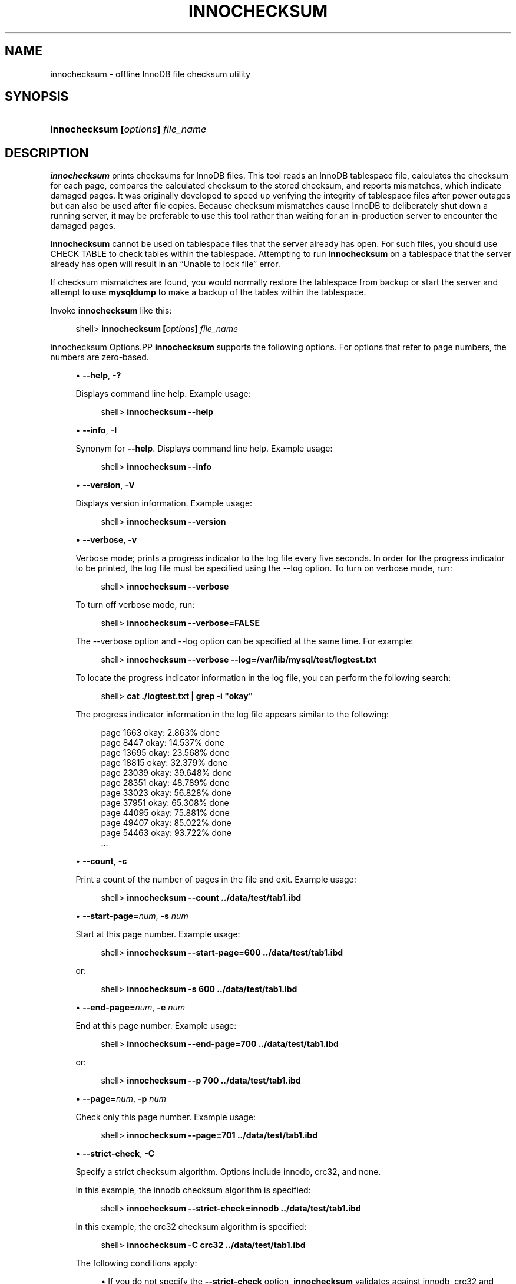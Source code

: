 '\" t
.\"     Title: \fBinnochecksum\fR
.\"    Author: [FIXME: author] [see http://docbook.sf.net/el/author]
.\" Generator: DocBook XSL Stylesheets v1.79.1 <http://docbook.sf.net/>
.\"      Date: 07/12/2018
.\"    Manual: MySQL Database System
.\"    Source: MySQL 8.0
.\"  Language: English
.\"
.TH "\FBINNOCHECKSUM\FR" "1" "07/12/2018" "MySQL 8\&.0" "MySQL Database System"
.\" -----------------------------------------------------------------
.\" * Define some portability stuff
.\" -----------------------------------------------------------------
.\" ~~~~~~~~~~~~~~~~~~~~~~~~~~~~~~~~~~~~~~~~~~~~~~~~~~~~~~~~~~~~~~~~~
.\" http://bugs.debian.org/507673
.\" http://lists.gnu.org/archive/html/groff/2009-02/msg00013.html
.\" ~~~~~~~~~~~~~~~~~~~~~~~~~~~~~~~~~~~~~~~~~~~~~~~~~~~~~~~~~~~~~~~~~
.ie \n(.g .ds Aq \(aq
.el       .ds Aq '
.\" -----------------------------------------------------------------
.\" * set default formatting
.\" -----------------------------------------------------------------
.\" disable hyphenation
.nh
.\" disable justification (adjust text to left margin only)
.ad l
.\" -----------------------------------------------------------------
.\" * MAIN CONTENT STARTS HERE *
.\" -----------------------------------------------------------------
.SH "NAME"
innochecksum \- offline InnoDB file checksum utility
.SH "SYNOPSIS"
.HP \w'\fBinnochecksum\ [\fR\fB\fIoptions\fR\fR\fB]\ \fR\fB\fIfile_name\fR\fR\ 'u
\fBinnochecksum [\fR\fB\fIoptions\fR\fR\fB] \fR\fB\fIfile_name\fR\fR
.SH "DESCRIPTION"
.PP
\fBinnochecksum\fR
prints checksums for
InnoDB
files\&. This tool reads an
InnoDB
tablespace file, calculates the checksum for each page, compares the calculated checksum to the stored checksum, and reports mismatches, which indicate damaged pages\&. It was originally developed to speed up verifying the integrity of tablespace files after power outages but can also be used after file copies\&. Because checksum mismatches cause
InnoDB
to deliberately shut down a running server, it may be preferable to use this tool rather than waiting for an in\-production server to encounter the damaged pages\&.
.PP
\fBinnochecksum\fR
cannot be used on tablespace files that the server already has open\&. For such files, you should use
CHECK TABLE
to check tables within the tablespace\&. Attempting to run
\fBinnochecksum\fR
on a tablespace that the server already has open will result in an
\(lqUnable to lock file\(rq
error\&.
.PP
If checksum mismatches are found, you would normally restore the tablespace from backup or start the server and attempt to use
\fBmysqldump\fR
to make a backup of the tables within the tablespace\&.
.PP
Invoke
\fBinnochecksum\fR
like this:
.sp
.if n \{\
.RS 4
.\}
.nf
shell> \fBinnochecksum [\fR\fB\fIoptions\fR\fR\fB] \fR\fB\fIfile_name\fR\fR
.fi
.if n \{\
.RE
.\}
.sp
innochecksum Options.PP
\fBinnochecksum\fR
supports the following options\&. For options that refer to page numbers, the numbers are zero\-based\&.
.sp
.RS 4
.ie n \{\
\h'-04'\(bu\h'+03'\c
.\}
.el \{\
.sp -1
.IP \(bu 2.3
.\}
\fB\-\-help\fR,
\fB\-?\fR
.sp
Displays command line help\&. Example usage:
.sp
.if n \{\
.RS 4
.\}
.nf
shell> \fBinnochecksum \-\-help\fR
.fi
.if n \{\
.RE
.\}
.RE
.sp
.RS 4
.ie n \{\
\h'-04'\(bu\h'+03'\c
.\}
.el \{\
.sp -1
.IP \(bu 2.3
.\}
\fB\-\-info\fR,
\fB\-I\fR
.sp
Synonym for
\fB\-\-help\fR\&. Displays command line help\&. Example usage:
.sp
.if n \{\
.RS 4
.\}
.nf
shell> \fBinnochecksum \-\-info\fR
.fi
.if n \{\
.RE
.\}
.RE
.sp
.RS 4
.ie n \{\
\h'-04'\(bu\h'+03'\c
.\}
.el \{\
.sp -1
.IP \(bu 2.3
.\}
\fB\-\-version\fR,
\fB\-V\fR
.sp
Displays version information\&. Example usage:
.sp
.if n \{\
.RS 4
.\}
.nf
shell> \fBinnochecksum \-\-version\fR
.fi
.if n \{\
.RE
.\}
.RE
.sp
.RS 4
.ie n \{\
\h'-04'\(bu\h'+03'\c
.\}
.el \{\
.sp -1
.IP \(bu 2.3
.\}
\fB\-\-verbose\fR,
\fB\-v\fR
.sp
Verbose mode; prints a progress indicator to the log file every five seconds\&. In order for the progress indicator to be printed, the log file must be specified using the
\-\-log option\&. To turn on
verbose
mode, run:
.sp
.if n \{\
.RS 4
.\}
.nf
shell> \fBinnochecksum \-\-verbose\fR
.fi
.if n \{\
.RE
.\}
.sp
To turn off verbose mode, run:
.sp
.if n \{\
.RS 4
.\}
.nf
shell> \fBinnochecksum \-\-verbose=FALSE\fR
.fi
.if n \{\
.RE
.\}
.sp
The
\-\-verbose
option and
\-\-log
option can be specified at the same time\&. For example:
.sp
.if n \{\
.RS 4
.\}
.nf
shell> \fBinnochecksum \-\-verbose \-\-log=/var/lib/mysql/test/logtest\&.txt\fR
.fi
.if n \{\
.RE
.\}
.sp
To locate the progress indicator information in the log file, you can perform the following search:
.sp
.if n \{\
.RS 4
.\}
.nf
shell> \fBcat \&./logtest\&.txt | grep \-i "okay"\fR
.fi
.if n \{\
.RE
.\}
.sp
The progress indicator information in the log file appears similar to the following:
.sp
.if n \{\
.RS 4
.\}
.nf
page 1663 okay: 2\&.863% done
page 8447 okay: 14\&.537% done
page 13695 okay: 23\&.568% done
page 18815 okay: 32\&.379% done
page 23039 okay: 39\&.648% done
page 28351 okay: 48\&.789% done
page 33023 okay: 56\&.828% done
page 37951 okay: 65\&.308% done
page 44095 okay: 75\&.881% done
page 49407 okay: 85\&.022% done
page 54463 okay: 93\&.722% done
\&.\&.\&.
.fi
.if n \{\
.RE
.\}
.RE
.sp
.RS 4
.ie n \{\
\h'-04'\(bu\h'+03'\c
.\}
.el \{\
.sp -1
.IP \(bu 2.3
.\}
\fB\-\-count\fR,
\fB\-c\fR
.sp
Print a count of the number of pages in the file and exit\&. Example usage:
.sp
.if n \{\
.RS 4
.\}
.nf
shell> \fBinnochecksum \-\-count \&.\&./data/test/tab1\&.ibd\fR
.fi
.if n \{\
.RE
.\}
.RE
.sp
.RS 4
.ie n \{\
\h'-04'\(bu\h'+03'\c
.\}
.el \{\
.sp -1
.IP \(bu 2.3
.\}
\fB\-\-start\-page=\fR\fB\fInum\fR\fR,
\fB\-s \fR\fB\fInum\fR\fR
.sp
Start at this page number\&. Example usage:
.sp
.if n \{\
.RS 4
.\}
.nf
shell> \fBinnochecksum \-\-start\-page=600 \&.\&./data/test/tab1\&.ibd\fR
.fi
.if n \{\
.RE
.\}
.sp
or:
.sp
.if n \{\
.RS 4
.\}
.nf
shell> \fBinnochecksum \-s 600 \&.\&./data/test/tab1\&.ibd\fR
.fi
.if n \{\
.RE
.\}
.RE
.sp
.RS 4
.ie n \{\
\h'-04'\(bu\h'+03'\c
.\}
.el \{\
.sp -1
.IP \(bu 2.3
.\}
\fB\-\-end\-page=\fR\fB\fInum\fR\fR,
\fB\-e \fR\fB\fInum\fR\fR
.sp
End at this page number\&. Example usage:
.sp
.if n \{\
.RS 4
.\}
.nf
shell> \fBinnochecksum \-\-end\-page=700 \&.\&./data/test/tab1\&.ibd\fR
.fi
.if n \{\
.RE
.\}
.sp
or:
.sp
.if n \{\
.RS 4
.\}
.nf
shell> \fBinnochecksum \-\-p 700 \&.\&./data/test/tab1\&.ibd\fR
.fi
.if n \{\
.RE
.\}
.RE
.sp
.RS 4
.ie n \{\
\h'-04'\(bu\h'+03'\c
.\}
.el \{\
.sp -1
.IP \(bu 2.3
.\}
\fB\-\-page=\fR\fB\fInum\fR\fR,
\fB\-p \fR\fB\fInum\fR\fR
.sp
Check only this page number\&. Example usage:
.sp
.if n \{\
.RS 4
.\}
.nf
shell> \fBinnochecksum \-\-page=701 \&.\&./data/test/tab1\&.ibd\fR
.fi
.if n \{\
.RE
.\}
.RE
.sp
.RS 4
.ie n \{\
\h'-04'\(bu\h'+03'\c
.\}
.el \{\
.sp -1
.IP \(bu 2.3
.\}
\fB\-\-strict\-check\fR,
\fB\-C\fR
.sp
Specify a strict checksum algorithm\&. Options include
innodb,
crc32, and
none\&.
.sp
In this example, the
innodb
checksum algorithm is specified:
.sp
.if n \{\
.RS 4
.\}
.nf
shell> \fBinnochecksum \-\-strict\-check=innodb \&.\&./data/test/tab1\&.ibd\fR
.fi
.if n \{\
.RE
.\}
.sp
In this example, the
crc32
checksum algorithm is specified:
.sp
.if n \{\
.RS 4
.\}
.nf
shell> \fBinnochecksum \-C crc32 \&.\&./data/test/tab1\&.ibd\fR
.fi
.if n \{\
.RE
.\}
.sp
The following conditions apply:
.sp
.RS 4
.ie n \{\
\h'-04'\(bu\h'+03'\c
.\}
.el \{\
.sp -1
.IP \(bu 2.3
.\}
If you do not specify the
\fB\-\-strict\-check\fR
option,
\fBinnochecksum\fR
validates against
innodb,
crc32
and
none\&.
.RE
.sp
.RS 4
.ie n \{\
\h'-04'\(bu\h'+03'\c
.\}
.el \{\
.sp -1
.IP \(bu 2.3
.\}
If you specify the
none
option, only checksums generated by
none
are allowed\&.
.RE
.sp
.RS 4
.ie n \{\
\h'-04'\(bu\h'+03'\c
.\}
.el \{\
.sp -1
.IP \(bu 2.3
.\}
If you specify the
innodb
option, only checksums generated by
innodb
are allowed\&.
.RE
.sp
.RS 4
.ie n \{\
\h'-04'\(bu\h'+03'\c
.\}
.el \{\
.sp -1
.IP \(bu 2.3
.\}
If you specify the
crc32
option, only checksums generated by
crc32
are allowed\&.
.RE
.RE
.sp
.RS 4
.ie n \{\
\h'-04'\(bu\h'+03'\c
.\}
.el \{\
.sp -1
.IP \(bu 2.3
.\}
\fB\-\-no\-check\fR,
\fB\-n\fR
.sp
Ignore the checksum verification when rewriting a checksum\&. This option may only be used with the
\fBinnochecksum\fR
\fB\-\-write\fR
option\&. If the
\fB\-\-write\fR
option is not specified,
\fBinnochecksum\fR
will terminate\&.
.sp
In this example, an
innodb
checksum is rewritten to replace an invalid checksum:
.sp
.if n \{\
.RS 4
.\}
.nf
shell> \fBinnochecksum \-\-no\-check \-\-write innodb \&.\&./data/test/tab1\&.ibd\fR
.fi
.if n \{\
.RE
.\}
.RE
.sp
.RS 4
.ie n \{\
\h'-04'\(bu\h'+03'\c
.\}
.el \{\
.sp -1
.IP \(bu 2.3
.\}
\fB\-\-allow\-mismatches\fR,
\fB\-a\fR
.sp
The maximum number of checksum mismatches allowed before
\fBinnochecksum\fR
terminates\&. The default setting is 0\&. If
\-\-allow\-mismatches=\fIN\fR, where
\fIN\fR>=0,
\fIN\fR
mismatches are permitted and
\fBinnochecksum\fR
terminates at
\fIN\fR+1\&. When
\-\-allow\-mismatches
is set to 0,
\fBinnochecksum\fR
terminates on the first checksum mismatch\&.
.sp
In this example, an existing
innodb
checksum is rewritten to set
\-\-allow\-mismatches
to 1\&.
.sp
.if n \{\
.RS 4
.\}
.nf
shell> \fBinnochecksum \-\-allow\-mismatches=1 \-\-write innodb \&.\&./data/test/tab1\&.ibd\fR
.fi
.if n \{\
.RE
.\}
.sp
With
\-\-allow\-mismatches
set to 1, if there is a mismatch at page 600 and another at page 700 on a file with 1000 pages, the checksum is updated for pages 0\-599 and 601\-699\&. Because
\-\-allow\-mismatches
is set to 1, the checksum tolerates the first mismatch and terminates on the second mismatch, leaving page 600 and pages 700\-999 unchanged\&.
.RE
.sp
.RS 4
.ie n \{\
\h'-04'\(bu\h'+03'\c
.\}
.el \{\
.sp -1
.IP \(bu 2.3
.\}
\fB\-\-write=\fR\fB\fIname\fR\fR,
\fB\-w \fR\fB\fInum\fR\fR
.sp
Rewrite a checksum\&. When rewriting an invalid checksum, the
\fB\-\-no\-check\fR
option must be used together with the
\fB\-\-write\fR
option\&. The
\fB\-\-no\-check\fR
option tells
\fBinnochecksum\fR
to ignore verification of the invalid checksum\&. You do not have to specify the
\fB\-\-no\-check\fR
option if the current checksum is valid\&.
.sp
An algorithm must be specified when using the
\fB\-\-write\fR
option\&. Possible values for the
\fB\-\-write\fR
option are:
.sp
.RS 4
.ie n \{\
\h'-04'\(bu\h'+03'\c
.\}
.el \{\
.sp -1
.IP \(bu 2.3
.\}
innodb: A checksum calculated in software, using the original algorithm from
InnoDB\&.
.RE
.sp
.RS 4
.ie n \{\
\h'-04'\(bu\h'+03'\c
.\}
.el \{\
.sp -1
.IP \(bu 2.3
.\}
crc32: A checksum calculated using the
crc32
algorithm, possibly done with a hardware assist\&.
.RE
.sp
.RS 4
.ie n \{\
\h'-04'\(bu\h'+03'\c
.\}
.el \{\
.sp -1
.IP \(bu 2.3
.\}
none: A constant number\&.
.RE
.sp
The
\fB\-\-write\fR
option rewrites entire pages to disk\&. If the new checksum is identical to the existing checksum, the new checksum is not written to disk in order to minimize I/O\&.
.sp
\fBinnochecksum\fR
obtains an exclusive lock when the
\fB\-\-write\fR
option is used\&.
.sp
In this example, a
crc32
checksum is written for
tab1\&.ibd:
.sp
.if n \{\
.RS 4
.\}
.nf
shell> \fBinnochecksum \-w crc32 \&.\&./data/test/tab1\&.ibd\fR
.fi
.if n \{\
.RE
.\}
.sp
In this example, a
crc32
checksum is rewritten to replace an invalid
crc32
checksum:
.sp
.if n \{\
.RS 4
.\}
.nf
shell> \fBinnochecksum \-\-no\-check \-\-write crc32 \&.\&./data/test/tab1\&.ibd\fR
.fi
.if n \{\
.RE
.\}
.RE
.sp
.RS 4
.ie n \{\
\h'-04'\(bu\h'+03'\c
.\}
.el \{\
.sp -1
.IP \(bu 2.3
.\}
\fB\-\-page\-type\-summary\fR,
\fB\-S\fR
.sp
Display a count of each page type in a tablespace\&. Example usage:
.sp
.if n \{\
.RS 4
.\}
.nf
shell> \fBinnochecksum \-\-page\-type\-summary \&.\&./data/test/tab1\&.ibd\fR
.fi
.if n \{\
.RE
.\}
.sp
Sample output for
\-\-page\-type\-summary:
.sp
.if n \{\
.RS 4
.\}
.nf
File::\&.\&./data/test/tab1\&.ibd
================PAGE TYPE SUMMARY==============
#PAGE_COUNT PAGE_TYPE
===============================================
       2        Index page
       0        Undo log page
       1        Inode page
       0        Insert buffer free list page
       2        Freshly allocated page
       1        Insert buffer bitmap
       0        System page
       0        Transaction system page
       1        File Space Header
       0        Extent descriptor page
       0        BLOB page
       0        Compressed BLOB page
       0        Other type of page
===============================================
Additional information:
Undo page type: 0 insert, 0 update, 0 other
Undo page state: 0 active, 0 cached, 0 to_free, 0 to_purge, 0 prepared, 0 other
.fi
.if n \{\
.RE
.\}
.RE
.sp
.RS 4
.ie n \{\
\h'-04'\(bu\h'+03'\c
.\}
.el \{\
.sp -1
.IP \(bu 2.3
.\}
\fB\-\-page\-type\-dump\fR,
\fB\-D\fR
.sp
Dump the page type information for each page in a tablespace to
stderr
or
stdout\&. Example usage:
.sp
.if n \{\
.RS 4
.\}
.nf
shell> \fBinnochecksum \-\-page\-type\-dump=/tmp/a\&.txt \&.\&./data/test/tab1\&.ibd\fR
.fi
.if n \{\
.RE
.\}
.RE
.sp
.RS 4
.ie n \{\
\h'-04'\(bu\h'+03'\c
.\}
.el \{\
.sp -1
.IP \(bu 2.3
.\}
\fB\-\-log\fR,
\fB\-l\fR
.sp
Log output for the
\fBinnochecksum\fR
tool\&. A log file name must be provided\&. Log output contains checksum values for each tablespace page\&. For uncompressed tables, LSN values are also provided\&. The
\fB\-\-log\fR
replaces the
\-\-debug
option, which was available in earlier releases\&. Example usage:
.sp
.if n \{\
.RS 4
.\}
.nf
shell> \fBinnochecksum \-\-log=/tmp/log\&.txt \&.\&./data/test/tab1\&.ibd\fR
.fi
.if n \{\
.RE
.\}
.sp
or:
.sp
.if n \{\
.RS 4
.\}
.nf
shell> \fBinnochecksum \-l /tmp/log\&.txt \&.\&./data/test/tab1\&.ibd\fR
.fi
.if n \{\
.RE
.\}
.RE
.sp
.RS 4
.ie n \{\
\h'-04'\(bu\h'+03'\c
.\}
.el \{\
.sp -1
.IP \(bu 2.3
.\}
\-
option\&.
.sp
Specify the
\-
option to read from standard input\&. If the
\-
option is missing when
\(lqread from standard in\(rq
is expected,
\fBinnochecksum\fR
will output
\fBinnochecksum\fR
usage information indicating that the
\(lq\-\(rq
option was omitted\&. Example usages:
.sp
.if n \{\
.RS 4
.\}
.nf
shell> \fBcat t1\&.ibd | innochecksum \-\fR
.fi
.if n \{\
.RE
.\}
.sp
In this example,
\fBinnochecksum\fR
writes the
crc32
checksum algorithm to
a\&.ibd
without changing the original
t1\&.ibd
file\&.
.sp
.if n \{\
.RS 4
.\}
.nf
shell> \fBcat t1\&.ibd | innochecksum \-\-write=crc32 \- > a\&.ibd\fR
.fi
.if n \{\
.RE
.\}
.RE
Running innochecksum on Multiple User\-defined Tablespace Files.PP
The following examples demonstrate how to run
\fBinnochecksum\fR
on multiple user\-defined tablespace files (\&.ibd
files)\&.
.PP
Run
\fBinnochecksum\fR
for all tablespace (\&.ibd) files in the
\(lqtest\(rq
database:
.sp
.if n \{\
.RS 4
.\}
.nf
shell> innochecksum \&./data/test/*\&.ibd
.fi
.if n \{\
.RE
.\}
.PP
Run
\fBinnochecksum\fR
for all tablespace files (\&.ibd
files) that have a file name starting with
\(lqt\(rq:
.sp
.if n \{\
.RS 4
.\}
.nf
shell> innochecksum \&./data/test/t*\&.ibd
.fi
.if n \{\
.RE
.\}
.PP
Run
\fBinnochecksum\fR
for all tablespace files (\&.ibd
files) in the
data
directory:
.sp
.if n \{\
.RS 4
.\}
.nf
shell> innochecksum \&./data/*/*\&.ibd
.fi
.if n \{\
.RE
.\}
.sp
.if n \{\
.sp
.\}
.RS 4
.it 1 an-trap
.nr an-no-space-flag 1
.nr an-break-flag 1
.br
.ps +1
\fBNote\fR
.ps -1
.br
.PP
Running
\fBinnochecksum\fR
on multiple user\-defined tablespace files is not supported on Windows operating systems, as Windows shells such as
\fBcmd\&.exe\fR
do not support glob pattern expansion\&. On Windows systems,
\fBinnochecksum\fR
must be run separately for each user\-defined tablespace file\&. For example:
.sp
.if n \{\
.RS 4
.\}
.nf
cmd> innochecksum\&.exe t1\&.ibd
cmd> innochecksum\&.exe t2\&.ibd
cmd> innochecksum\&.exe t3\&.ibd
.fi
.if n \{\
.RE
.\}
.sp .5v
.RE
Running innochecksum on Multiple System Tablespace Files.PP
By default, there is only one
InnoDB
system tablespace file (ibdata1) but multiple files for the system tablespace can be defined using the
innodb_data_file_path
option\&. In the following example, three files for the system tablespace are defined using the
innodb_data_file_path
option:
ibdata1,
ibdata2, and
ibdata3\&.
.sp
.if n \{\
.RS 4
.\}
.nf
shell> \fB\&./bin/mysqld \-\-no\-defaults \-\-innodb\-data\-file\-path="ibdata1:10M;ibdata2:10M;ibdata3:10M:autoextend"\fR
.fi
.if n \{\
.RE
.\}
.PP
The three files (ibdata1,
ibdata2, and
ibdata3) form one logical system tablespace\&. To run
\fBinnochecksum\fR
on multiple files that form one logical system tablespace,
\fBinnochecksum\fR
requires the
\-
option to read tablespace files in from standard input, which is equivalent to concatenating multiple files to create one single file\&. For the example provided above, the following
\fBinnochecksum\fR
command would be used:
.sp
.if n \{\
.RS 4
.\}
.nf
shell> cat ibdata* | innochecksum \-
.fi
.if n \{\
.RE
.\}
.PP
Refer to the
\fBinnochecksum\fR
options information for more information about the
\(lq\-\(rq
option\&.
.if n \{\
.sp
.\}
.RS 4
.it 1 an-trap
.nr an-no-space-flag 1
.nr an-break-flag 1
.br
.ps +1
\fBNote\fR
.ps -1
.br
.PP
Running
\fBinnochecksum\fR
on multiple files in the same tablespace is not supported on Windows operating systems, as Windows shells such as
\fBcmd\&.exe\fR
do not support glob pattern expansion\&. On Windows systems,
\fBinnochecksum\fR
must be run separately for each system tablespace file\&. For example:
.sp
.if n \{\
.RS 4
.\}
.nf
cmd> innochecksum\&.exe ibdata1
cmd> innochecksum\&.exe ibdata2
cmd> innochecksum\&.exe ibdata3
.fi
.if n \{\
.RE
.\}
.sp .5v
.RE
.SH "COPYRIGHT"
.br
.PP
Copyright \(co 1997, 2018, Oracle and/or its affiliates. All rights reserved.
.PP
This documentation is free software; you can redistribute it and/or modify it only under the terms of the GNU General Public License as published by the Free Software Foundation; version 2 of the License.
.PP
This documentation is distributed in the hope that it will be useful, but WITHOUT ANY WARRANTY; without even the implied warranty of MERCHANTABILITY or FITNESS FOR A PARTICULAR PURPOSE. See the GNU General Public License for more details.
.PP
You should have received a copy of the GNU General Public License along with the program; if not, write to the Free Software Foundation, Inc., 51 Franklin Street, Fifth Floor, Boston, MA 02110-1301 USA or see http://www.gnu.org/licenses/.
.sp
.SH "SEE ALSO"
For more information, please refer to the MySQL Reference Manual,
which may already be installed locally and which is also available
online at http://dev.mysql.com/doc/.
.SH AUTHOR
Oracle Corporation (http://dev.mysql.com/).
